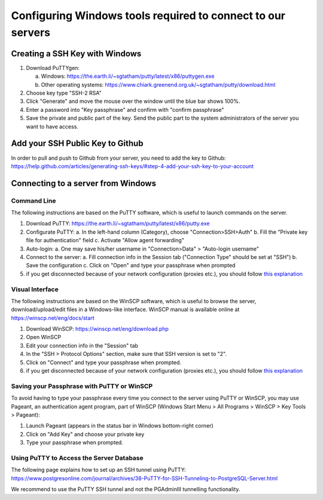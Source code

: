 .. _integrator_preparative_work:

============================================================
Configuring Windows tools required to connect to our servers
============================================================

Creating a SSH Key with Windows
===============================

1. Download PuTTYgen:

   a. Windows: https://the.earth.li/~sgtatham/putty/latest/x86/puttygen.exe
   b. Other operating systems: https://www.chiark.greenend.org.uk/~sgtatham/putty/download.html

2. Choose key type  "SSH-2 RSA"

3. Click "Generate" and move the mouse over the window until the blue bar shows 100%.

4. Enter a password into "Key passphrase" and confirm with "confirm passphrase"

5. Save the private and public part of the key. Send the public part to the system administrators of the server you want to have access.

Add your SSH Public Key to Github
=================================

In order to pull and push to Github from your server, you need to add the key to Github: https://help.github.com/articles/generating-ssh-keys/#step-4-add-your-ssh-key-to-your-account

Connecting to a server from Windows
===================================

Command Line
------------

The following instructions are based on the PuTTY software, which is useful to launch commands on the server.

1. Download PuTTY: https://the.earth.li/~sgtatham/putty/latest/x86/putty.exe
2. Configurate PuTTY:
   a. In the left-hand column (Category), choose "Connection>SSH>Auth"
   b. Fill the "Private key file for authentication" field
   c. Activate "Allow agent forwarding"
3. Auto-login:
   a. One may save his/her username in "Connection>Data" > "Auto-login username"
4. Connect to the server:
   a. Fill connection info in the Session tab ("Connection Type" should be set at "SSH")
   b. Save the configuration
   c. Click on "Open" and type your passphrase when prompted
5. if you get disconnected because of your network configuration (proxies etc.), you should follow
   `this explanation <https://superuser.com/questions/389378/winscp-and-putty-drop-out-constantly-on-other-computer-they-dont>`_

Visual Interface
----------------

The following instructions are based on the WinSCP software,
which is useful to browse the server, download/upload/edit files in a Windows-like interface.
WinSCP manual is available online at https://winscp.net/eng/docs/start

1. Download WinSCP: https://winscp.net/eng/download.php
2. Open WinSCP
3. Edit your connection info in the "Session" tab
4. In the "SSH > Protocol Options" section, make sure that SSH version is set to "2".
5. Click on "Connect" and type your passphrase when prompted.
6. if you get disconnected because of your network configuration (proxies etc.),
   you should follow
   `this explanation <https://superuser.com/questions/389378/winscp-and-putty-drop-out-constantly-on-other-computer-they-dont>`_

Saving your Passphrase with PuTTY or WinSCP
-------------------------------------------

To avoid having to type your passphrase every time you connect to the server using PuTTY or WinSCP,
you may use Pageant, an authentication agent program, part of WinSCP (Windows Start Menu > All Programs > WinSCP > Key Tools > Pageant):

1. Launch Pageant (appears in the status bar in Windows bottom-right corner)
2. Click on "Add Key" and choose your private key
3. Type your passphrase when prompted.

Using PuTTY to Access the Server Database
-----------------------------------------

The following page explains how to set up an SSH tunnel using PuTTY:
https://www.postgresonline.com/journal/archives/38-PuTTY-for-SSH-Tunneling-to-PostgreSQL-Server.html

We recommend to use the PuTTY SSH tunnel and not the PGAdminIII tunnelling functionality.

